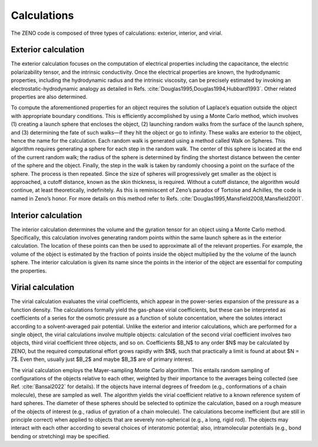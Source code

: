 ============
Calculations
============

.. _Calculations:

.. role:: raw-latex(raw)
   :format: latex
..

.. raw:: latex

   \maketitle

The ZENO code is composed of three types of calculations: exterior, 
interior, and virial.

Exterior calculation
--------------------

The exterior calculation focuses on the computation of electrical
properties including the capacitance, the electric polarizability
tensor, and the intrinsic conductivity. Once the electrical properties
are known, the hydrodynamic properties, including the hydrodynamic
radius and the intrinsic viscosity, can be precisely estimated by
invoking an electrostatic-hydrodynamic analogy as detailed in
Refs. :cite:`Douglas1995,Douglas1994,Hubbard1993`. Other
related properties are also determined.

To compute the aforementioned properties for an object requires the
solution of Laplace’s equation outside the object with appropriate
boundary conditions. This is efficiently accomplished by using a Monte
Carlo method, which involves (1) creating a launch sphere that
encloses the object, (2) launching random walks from the surface of
the launch sphere, and (3) determining the fate of such walks—if they
hit the object or go to infinity. These walks are exterior to the
object, hence the name for the calculation. Each random walk is
generated using a method called Walk on Spheres. This algorithm
requires generating a sphere for each step in the random walk. The
center of this sphere is located at the end of the current random
walk; the radius of the sphere is determined by finding the shortest
distance between the center of the sphere and the object. Finally, the
step in the walk is taken by randomly choosing a point on the surface
of the sphere. The process is then repeated. Since the size of spheres
will progressively get smaller as the object is approached, a cutoff
distance, known as the skin thickness, is required. Without a cutoff
distance, the algorithm would continue, at least theoretically,
indefinitely. As this is reminiscent of Zeno’s paradox of Tortoise and
Achilles, the code is named in Zeno’s honor. For more details on this
method refer to
Refs. :cite:`Douglas1995,Mansfield2008,Mansfield2001`.

Interior calculation
--------------------

The interior calculation determines the volume and the gyration tensor
for an object using a Monte Carlo method. Specifically, this calculation
involves generating random points within the same launch sphere as in
the exterior calculation. The location of these points can then be used
to approximate all of the relevant properties. For example, the volume
of the object is estimated by the fraction of points inside the object
multiplied by the the volume of the launch sphere. The interior
calculation is given its name since the points in the interior of the
object are essential for computing the properties.

Virial calculation
--------------------

The virial calculation evaluates the virial coefficients, which appear in the power-series expansion of the pressure as a function density. The calculations formally yield the gas-phase virial coefficients, but these can be interpreted as coefficients of a series for the osmotic pressure as a function of solute concentation, where the solutes interact according to a solvent-averaged pair potential. Unlike the exterior and interior calculations, which are performed for a single object, the virial calculations involve multiple objects: calculation of the second virial coefficient involves two objects, third virial coefficient three objects, and so on.  Coefficients $B_N$ to any order $N$ may be calculated by ZENO, but the required computational effort grows rapidly with $N$, such that practically a limit is found at about $N = 7$.  Even then, usually just $B_2$ and maybe $B_3$ are of primary interest.

The virial calculation employs the Mayer-sampling Monte Carlo algorithm.  This entails random sampling of configurations of the objects relative to each other, weighted by their importance to the averages being collected (see Ref. :cite:`Bansal2022` for details).  If the objects have internal degrees of freedom (e.g., conformations of a chain molecule), these are sampled as well. The algorithm yields the virial coefficient relative to a known reference system of hard spheres. The diameter of these spheres should be selected to optimize the calculation, based on a rough measure of the objects of interest (e.g., radius of gyration of a chain molecule). The calculations become inefficient (but are still in principle correct) when applied to objects that are severely non-spherical (e.g., a long, rigid rod). The objects may interact with each other according to several choices of interatomic potential; also, intramolecular potentials (e.g., bond bending or stretching) may be specified.
